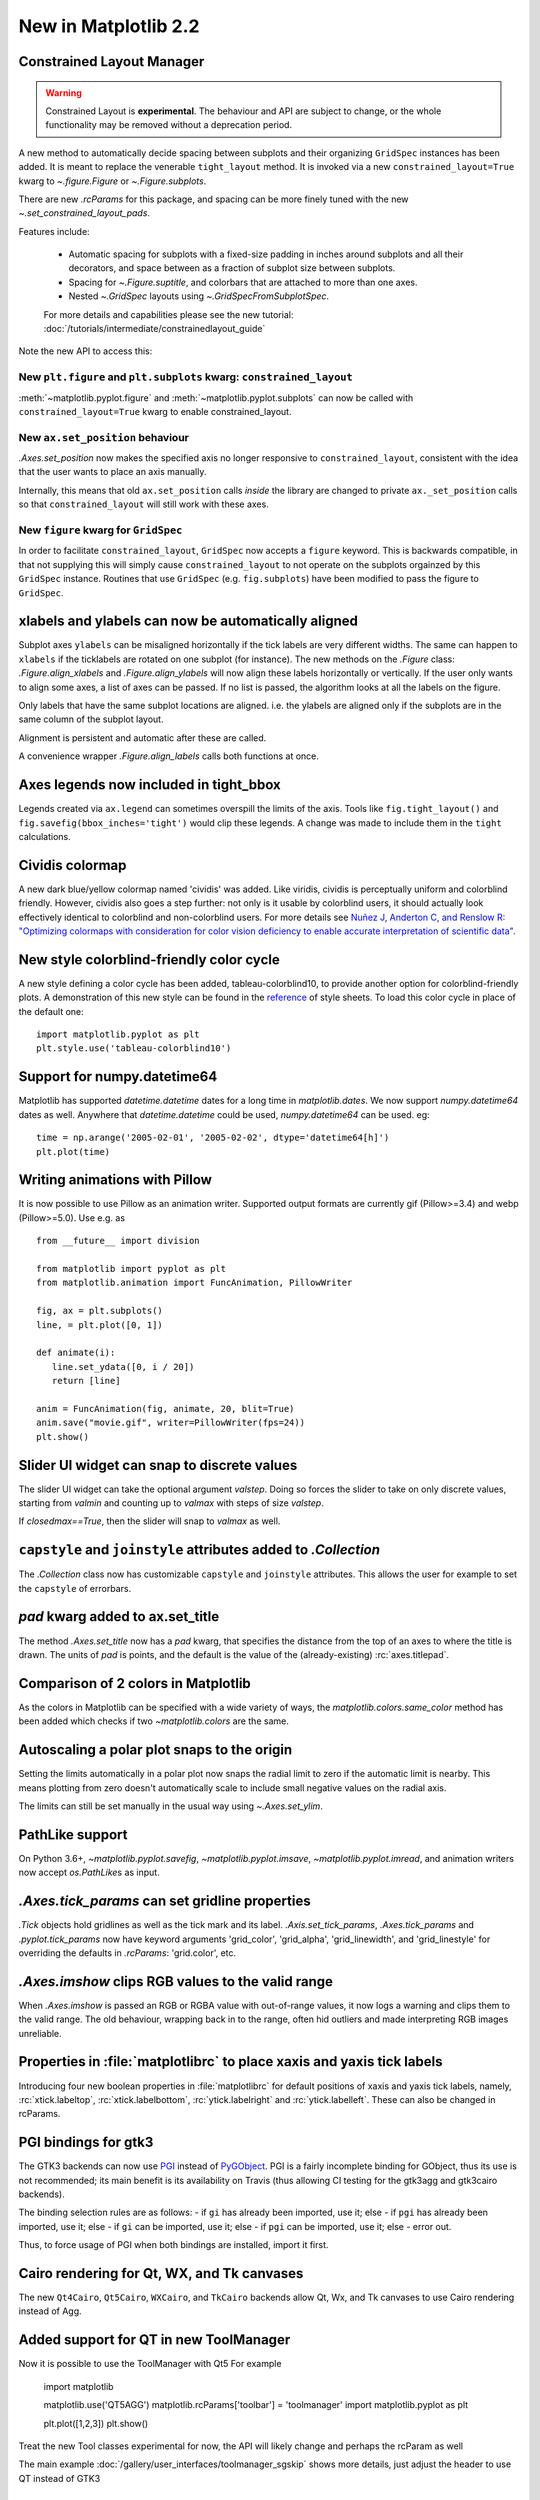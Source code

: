 .. _whats-new-2-2-0:

New in Matplotlib 2.2
=====================

Constrained Layout Manager
--------------------------

.. warning::

    Constrained Layout is **experimental**.  The
    behaviour and API are subject to change, or the whole functionality
    may be removed without a deprecation period.


A new method to automatically decide spacing between subplots and their
organizing ``GridSpec`` instances has been added.  It is meant to
replace the venerable ``tight_layout`` method.  It is invoked via
a new ``constrained_layout=True`` kwarg to
`~.figure.Figure` or `~.Figure.subplots`.

There are new `.rcParams` for this package, and spacing can be
more finely tuned with the new `~.set_constrained_layout_pads`.

Features include:

  - Automatic spacing for subplots with a fixed-size padding in inches around
    subplots and all their decorators, and space between as a fraction
    of subplot size between subplots.
  - Spacing for `~.Figure.suptitle`, and colorbars that are attached to
    more than one axes.
  - Nested `~.GridSpec` layouts using `~.GridSpecFromSubplotSpec`.

  For more details and capabilities please see the new tutorial:
  :doc:`/tutorials/intermediate/constrainedlayout_guide`

Note the new API to access this:

New ``plt.figure`` and ``plt.subplots`` kwarg: ``constrained_layout``
~~~~~~~~~~~~~~~~~~~~~~~~~~~~~~~~~~~~~~~~~~~~~~~~~~~~~~~~~~~~~~~~~~~~~

:meth:`~matplotlib.pyplot.figure` and :meth:`~matplotlib.pyplot.subplots`
can now be called with ``constrained_layout=True`` kwarg to enable
constrained_layout.

New ``ax.set_position`` behaviour
~~~~~~~~~~~~~~~~~~~~~~~~~~~~~~~~~

`.Axes.set_position` now makes the specified axis no
longer responsive to ``constrained_layout``, consistent with the idea that the
user wants to place an axis manually.

Internally, this means that old ``ax.set_position`` calls *inside* the library
are changed to private ``ax._set_position`` calls so that
``constrained_layout`` will still work with these axes.

New ``figure`` kwarg for ``GridSpec``
~~~~~~~~~~~~~~~~~~~~~~~~~~~~~~~~~~~~~

In order to facilitate ``constrained_layout``, ``GridSpec`` now accepts a
``figure`` keyword.  This is backwards compatible, in that not supplying this
will simply cause ``constrained_layout`` to not operate on the subplots
orgainzed by this ``GridSpec`` instance.  Routines that use ``GridSpec`` (e.g.
``fig.subplots``) have been modified to pass the figure to ``GridSpec``.


xlabels and ylabels can now be automatically aligned
----------------------------------------------------

Subplot axes ``ylabels`` can be misaligned horizontally if the tick labels
are very different widths.  The same can happen to ``xlabels`` if the
ticklabels are rotated on one subplot (for instance).  The new methods
on the `.Figure` class: `.Figure.align_xlabels` and `.Figure.align_ylabels`
will now align these labels horizontally or vertically.  If the user only
wants to align some axes, a list of axes can be passed.  If no list is
passed, the algorithm looks at all the labels on the figure.

Only labels that have the same subplot locations are aligned.  i.e. the
ylabels are aligned only if the subplots are in the same column of the
subplot layout.

Alignment is persistent and automatic after these are called.

A convenience wrapper `.Figure.align_labels` calls both functions at once.

.. plot::

    import matplotlib.gridspec as gridspec

    fig = plt.figure(figsize=(5, 3), tight_layout=True)
    gs = gridspec.GridSpec(2, 2)

    ax = fig.add_subplot(gs[0,:])
    ax.plot(np.arange(0, 1e6, 1000))
    ax.set_ylabel('Test')
    for i in range(2):
        ax = fig.add_subplot(gs[1, i])
        ax.set_ylabel('Booooo')
        ax.set_xlabel('Hello')
        if i == 0:
            for tick in ax.get_xticklabels():
                tick.set_rotation(45)
    fig.align_labels()


Axes legends now included in tight_bbox
---------------------------------------

Legends created via ``ax.legend`` can sometimes overspill the limits of
the axis.  Tools like ``fig.tight_layout()`` and
``fig.savefig(bbox_inches='tight')`` would clip these legends.  A change
was made to include them in the ``tight`` calculations.


Cividis colormap
----------------

A new dark blue/yellow colormap named 'cividis' was added. Like
viridis, cividis is perceptually uniform and colorblind
friendly. However, cividis also goes a step further: not only is it
usable by colorblind users, it should actually look effectively
identical to colorblind and non-colorblind users. For more details
see `Nuñez J, Anderton C, and Renslow R: "Optimizing colormaps with consideration
for color vision deficiency to enable accurate interpretation of scientific data"
<https://doi.org/10.1371/journal.pone.0199239>`_.

.. plot::

    import matplotlib.pyplot as plt
    import numpy as np

    fig, ax = plt.subplots()
    pcm = ax.pcolormesh(np.random.rand(32,32), cmap='cividis')
    fig.colorbar(pcm)


New style colorblind-friendly color cycle
-----------------------------------------

A new style defining a color cycle has been added,
tableau-colorblind10, to provide another option for
colorblind-friendly plots.  A demonstration of this new
style can be found in the reference_ of style sheets. To
load this color cycle in place of the default one::

  import matplotlib.pyplot as plt
  plt.style.use('tableau-colorblind10')

.. _reference: https://matplotlib.org/gallery/style_sheets/style_sheets_reference.html


Support for numpy.datetime64
----------------------------

Matplotlib has supported `datetime.datetime` dates for a long time in
`matplotlib.dates`.  We
now support `numpy.datetime64` dates as well.  Anywhere that
`datetime.datetime` could be used, `numpy.datetime64` can be used.  eg::

  time = np.arange('2005-02-01', '2005-02-02', dtype='datetime64[h]')
  plt.plot(time)



Writing animations with Pillow
------------------------------
It is now possible to use Pillow as an animation writer.  Supported output
formats are currently gif (Pillow>=3.4) and webp (Pillow>=5.0).  Use e.g. as ::

   from __future__ import division

   from matplotlib import pyplot as plt
   from matplotlib.animation import FuncAnimation, PillowWriter

   fig, ax = plt.subplots()
   line, = plt.plot([0, 1])

   def animate(i):
      line.set_ydata([0, i / 20])
      return [line]

   anim = FuncAnimation(fig, animate, 20, blit=True)
   anim.save("movie.gif", writer=PillowWriter(fps=24))
   plt.show()


Slider UI widget can snap to discrete values
--------------------------------------------

The slider UI widget can take the optional argument *valstep*.  Doing so
forces the slider to take on only discrete values, starting from *valmin* and
counting up to *valmax* with steps of size *valstep*.

If *closedmax==True*, then the slider will snap to *valmax* as well.



``capstyle`` and ``joinstyle`` attributes added to `.Collection`
----------------------------------------------------------------

The `.Collection` class now has customizable ``capstyle`` and ``joinstyle``
attributes. This allows the user for example to set the ``capstyle`` of
errorbars.


*pad* kwarg added to ax.set_title
---------------------------------

The method `.Axes.set_title` now has a *pad* kwarg, that specifies the
distance from the top of an axes to where the title is drawn.  The units
of *pad* is points, and the default is the value of the (already-existing)
:rc:`axes.titlepad`.


Comparison of 2 colors in Matplotlib
------------------------------------

As the colors in Matplotlib can be specified with a wide variety of ways, the
`matplotlib.colors.same_color` method has been added which checks if
two `~matplotlib.colors` are the same.


Autoscaling a polar plot snaps to the origin
--------------------------------------------

Setting the limits automatically in a polar plot now snaps the radial limit
to zero if the automatic limit is nearby. This means plotting from zero doesn't
automatically scale to include small negative values on the radial axis.

The limits can still be set manually in the usual way using `~.Axes.set_ylim`.


PathLike support
----------------

On Python 3.6+, `~matplotlib.pyplot.savefig`, `~matplotlib.pyplot.imsave`,
`~matplotlib.pyplot.imread`, and animation writers now accept `os.PathLike`\s
as input.


`.Axes.tick_params` can set gridline properties
-----------------------------------------------

`.Tick` objects hold gridlines as well as the tick mark and its label.
`.Axis.set_tick_params`, `.Axes.tick_params` and `.pyplot.tick_params`
now have keyword arguments 'grid_color', 'grid_alpha', 'grid_linewidth',
and 'grid_linestyle' for overriding the defaults in `.rcParams`:
'grid.color', etc.


`.Axes.imshow` clips RGB values to the valid range
--------------------------------------------------

When `.Axes.imshow` is passed an RGB or RGBA value with out-of-range
values, it now logs a warning and clips them to the valid range.
The old behaviour, wrapping back in to the range, often hid outliers
and made interpreting RGB images unreliable.


Properties in :file:`matplotlibrc` to place xaxis and yaxis tick labels
-----------------------------------------------------------------------

Introducing four new boolean properties in :file:`matplotlibrc` for default
positions of xaxis and yaxis tick labels, namely,
:rc:`xtick.labeltop`, :rc:`xtick.labelbottom`, :rc:`ytick.labelright` and
:rc:`ytick.labelleft`. These can also be changed in rcParams.


PGI bindings for gtk3
---------------------

The GTK3 backends can now use PGI_ instead of PyGObject_.  PGI is a fairly
incomplete binding for GObject, thus its use is not recommended; its main
benefit is its availability on Travis (thus allowing CI testing for the gtk3agg
and gtk3cairo backends).

The binding selection rules are as follows:
- if ``gi`` has already been imported, use it; else
- if ``pgi`` has already been imported, use it; else
- if ``gi`` can be imported, use it; else
- if ``pgi`` can be imported, use it; else
- error out.

Thus, to force usage of PGI when both bindings are installed, import it first.

.. _PGI: https://pgi.readthedocs.io/en/latest/
.. _PyGObject: https://pygobject.readthedocs.io/en/latest/



Cairo rendering for Qt, WX, and Tk canvases
-------------------------------------------

The new ``Qt4Cairo``, ``Qt5Cairo``, ``WXCairo``, and ``TkCairo``
backends allow Qt, Wx, and Tk canvases to use Cairo rendering instead of
Agg.


Added support for QT in new ToolManager
---------------------------------------

Now it is possible to use the ToolManager with Qt5
For example

  import matplotlib

  matplotlib.use('QT5AGG')
  matplotlib.rcParams['toolbar'] = 'toolmanager'
  import matplotlib.pyplot as plt

  plt.plot([1,2,3])
  plt.show()


Treat the new Tool classes experimental for now, the API will likely change and perhaps the rcParam as well

The main example :doc:`/gallery/user_interfaces/toolmanager_sgskip` shows more
details, just adjust the header to use QT instead of GTK3



TkAgg backend reworked to support PyPy
--------------------------------------

PyPy_ can now plot using the TkAgg backend, supported on PyPy 5.9
and greater (both PyPy for python 2.7 and PyPy for python 3.5).

.. _PyPy: https://www.pypy.org/



Python logging library used for debug output
--------------------------------------------

Matplotlib has in the past (sporadically) used an internal
verbose-output reporter.  This version converts those calls to using the
standard python `logging` library.

Support for the old `.rcParams` ``verbose.level`` and ``verbose.fileo`` is
dropped.

The command-line options ``--verbose-helpful`` and ``--verbose-debug`` are
still accepted, but deprecated.  They are now equivalent to setting
``logging.INFO`` and ``logging.DEBUG``.

The logger's root name is ``matplotlib`` and can be accessed from programs
as::

  import logging
  mlog = logging.getLogger('matplotlib')

Instructions for basic usage are in :ref:`troubleshooting-faq` and for
developers in :ref:`contributing`.

.. _logging: https://docs.python.org/3/library/logging.html

Improved `repr` for `.Transform`\s
----------------------------------

`.Transform`\s now indent their `repr`\s in a more legible manner:

.. code-block:: ipython

   In [1]: l, = plt.plot([]); l.get_transform()
   Out[1]:
   CompositeGenericTransform(
      TransformWrapper(
         BlendedAffine2D(
               IdentityTransform(),
               IdentityTransform())),
      CompositeGenericTransform(
         BboxTransformFrom(
               TransformedBbox(
                  Bbox(x0=-0.05500000000000001, y0=-0.05500000000000001, x1=0.05500000000000001, y1=0.05500000000000001),
                  TransformWrapper(
                     BlendedAffine2D(
                           IdentityTransform(),
                           IdentityTransform())))),
         BboxTransformTo(
               TransformedBbox(
                  Bbox(x0=0.125, y0=0.10999999999999999, x1=0.9, y1=0.88),
                  BboxTransformTo(
                     TransformedBbox(
                           Bbox(x0=0.0, y0=0.0, x1=6.4, y1=4.8),
                           Affine2D(
                              [[ 100.    0.    0.]
                              [   0.  100.    0.]
                              [   0.    0.    1.]])))))))
